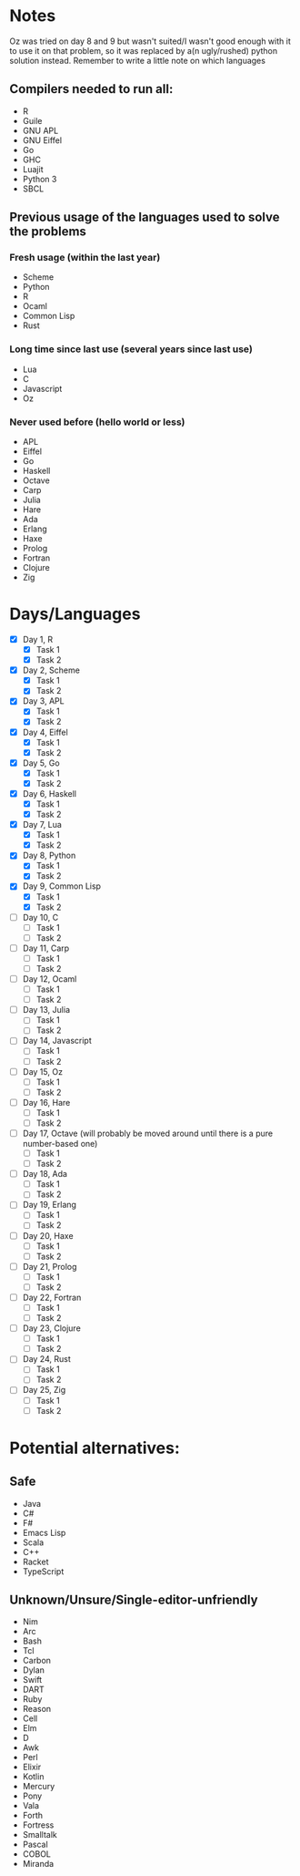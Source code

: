 * Notes
Oz was tried on day 8 and 9 but wasn't suited/I wasn't good enough with it to use it on that problem, so it was replaced by a(n ugly/rushed) python solution instead.
Remember to write a little note on which languages 
** Compilers needed to run all:
 - R
 - Guile
 - GNU APL
 - GNU Eiffel
 - Go
 - GHC
 - Luajit
 - Python 3
 - SBCL
** Previous usage of the languages used to solve the problems
*** Fresh usage (within the last year)
 - Scheme
 - Python
 - R
 - Ocaml
 - Common Lisp
 - Rust
*** Long time since last use (several years since last use)
 - Lua
 - C
 - Javascript
 - Oz
*** Never used before (hello world or less)
 - APL
 - Eiffel
 - Go
 - Haskell
 - Octave
 - Carp
 - Julia
 - Hare
 - Ada
 - Erlang
 - Haxe
 - Prolog
 - Fortran
 - Clojure
 - Zig
* Days/Languages
- [X] Day 1, R
  - [X] Task 1
  - [X] Task 2
- [X] Day 2, Scheme
  - [X] Task 1
  - [X] Task 2
- [X] Day 3, APL
  - [X] Task 1
  - [X] Task 2
- [X] Day 4, Eiffel
  - [X] Task 1
  - [X] Task 2
- [X] Day 5, Go
  - [X] Task 1
  - [X] Task 2
- [X] Day 6, Haskell
  - [X] Task 1
  - [X] Task 2
- [X] Day 7, Lua
  - [X] Task 1
  - [X] Task 2
- [X] Day 8, Python
  - [X] Task 1
  - [X] Task 2
- [X] Day 9, Common Lisp
  - [X] Task 1
  - [X] Task 2
- [ ] Day 10, C
  - [ ] Task 1
  - [ ] Task 2
- [ ] Day 11, Carp
  - [ ] Task 1
  - [ ] Task 2
- [ ] Day 12, Ocaml
  - [ ] Task 1
  - [ ] Task 2
- [ ] Day 13, Julia
  - [ ] Task 1
  - [ ] Task 2
- [ ] Day 14, Javascript
  - [ ] Task 1
  - [ ] Task 2
- [ ] Day 15, Oz
  - [ ] Task 1
  - [ ] Task 2
- [ ] Day 16, Hare
  - [ ] Task 1
  - [ ] Task 2
- [ ] Day 17, Octave (will probably be moved around until there is a pure number-based one)
  - [ ] Task 1
  - [ ] Task 2
- [ ] Day 18, Ada
  - [ ] Task 1
  - [ ] Task 2
- [ ] Day 19, Erlang
  - [ ] Task 1
  - [ ] Task 2
- [ ] Day 20, Haxe
  - [ ] Task 1
  - [ ] Task 2
- [ ] Day 21, Prolog
  - [ ] Task 1
  - [ ] Task 2
- [ ] Day 22, Fortran
  - [ ] Task 1
  - [ ] Task 2
- [ ] Day 23, Clojure
  - [ ] Task 1
  - [ ] Task 2
- [ ] Day 24, Rust
  - [ ] Task 1
  - [ ] Task 2
- [ ] Day 25, Zig
  - [ ] Task 1
  - [ ] Task 2

* Potential alternatives:
** Safe
 - Java
 - C#
 - F#
 - Emacs Lisp
 - Scala
 - C++
 - Racket
 - TypeScript
** Unknown/Unsure/Single-editor-unfriendly
 - Nim
 - Arc
 - Bash
 - Tcl
 - Carbon
 - Dylan
 - Swift
 - DART
 - Ruby
 - Reason
 - Cell
 - Elm
 - D
 - Awk
 - Perl
 - Elixir
 - Kotlin
 - Mercury
 - Pony
 - Vala
 - Forth
 - Fortress
 - Smalltalk
 - Pascal
 - COBOL
 - Miranda
